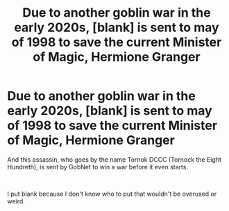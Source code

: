 #+TITLE: Due to another goblin war in the early 2020s, [blank] is sent to may of 1998 to save the current Minister of Magic, Hermione Granger

* Due to another goblin war in the early 2020s, [blank] is sent to may of 1998 to save the current Minister of Magic, Hermione Granger
:PROPERTIES:
:Author: N0rmanPr1c3
:Score: 9
:DateUnix: 1569355948.0
:DateShort: 2019-Sep-24
:FlairText: Prompt
:END:
And this assassin, who goes by the name Tornok DCCC (Tornock the Eight Hundreth), is sent by GobNet to win a war before it even starts.

​

I put blank because I don't know who to put that wouldn't be overused or weird.

